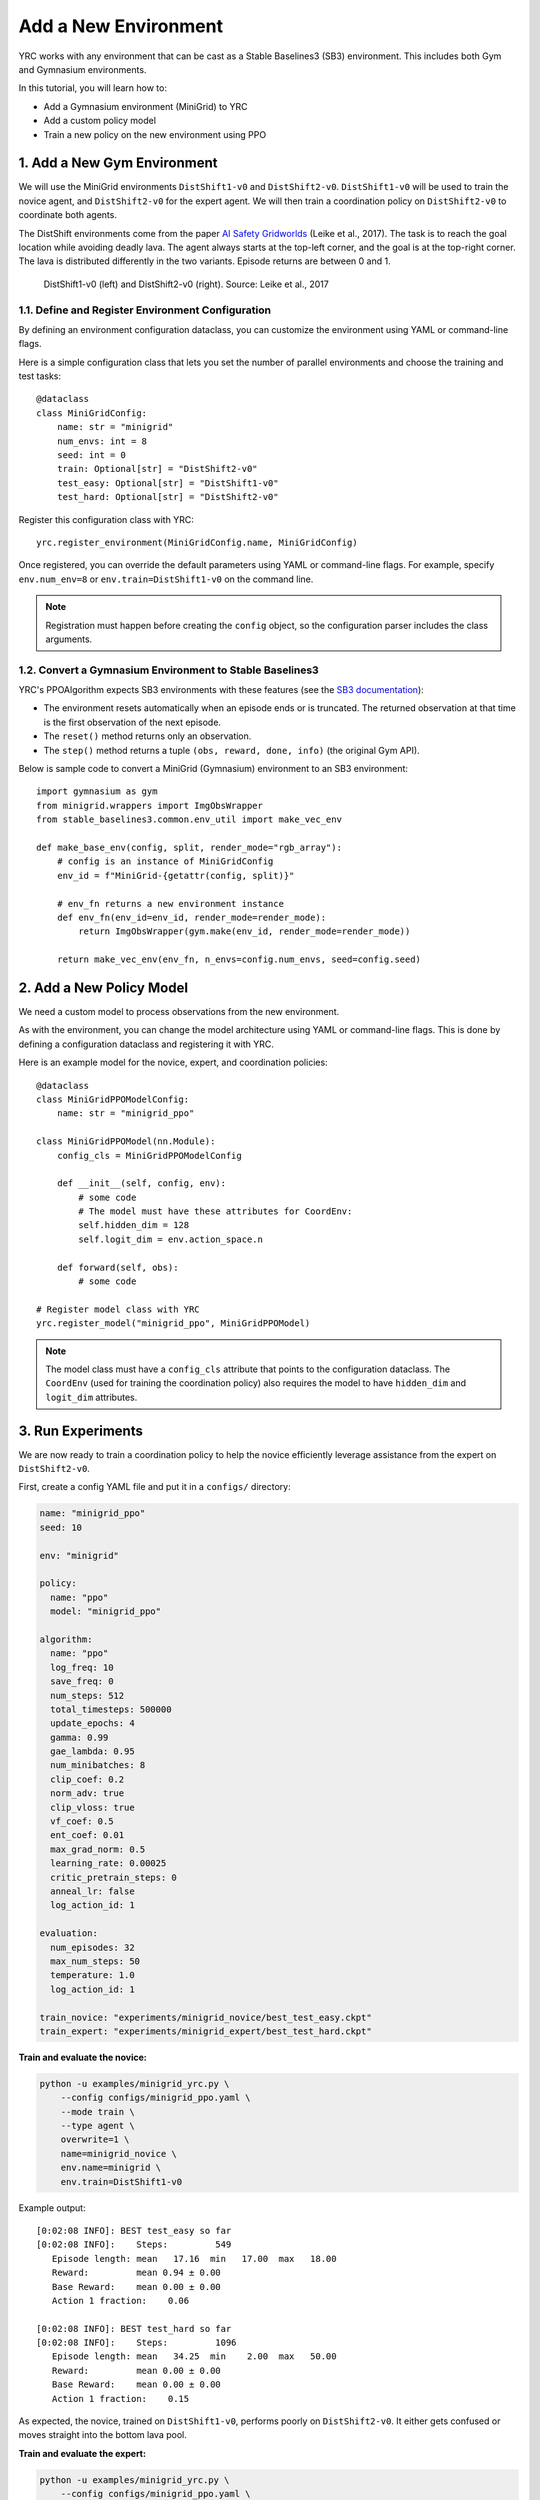 Add a New Environment
=====================

YRC works with any environment that can be cast as a Stable Baselines3 (SB3) environment.  
This includes both Gym and Gymnasium environments.

In this tutorial, you will learn how to:

- Add a Gymnasium environment (MiniGrid) to YRC 
- Add a custom policy model 
- Train a new policy on the new environment using PPO 

.. _add-env:

1. Add a New Gym Environment
----------------------------

We will use the MiniGrid environments ``DistShift1-v0`` and ``DistShift2-v0``.  
``DistShift1-v0`` will be used to train the novice agent, and ``DistShift2-v0`` for the expert agent.  
We will then train a coordination policy on ``DistShift2-v0`` to coordinate both agents.

The DistShift environments come from the paper `AI Safety Gridworlds <https://arxiv.org/abs/1711.09883>`_ (Leike et al., 2017).  
The task is to reach the goal location while avoiding deadly lava. The agent always starts at the top-left corner, and the goal is at the top-right corner.  
The lava is distributed differently in the two variants. Episode returns are between 0 and 1.

.. figure:: ../images/distshift.jpg
   :width: 100%
   :alt: DistShift environments

   DistShift1-v0 (left) and DistShift2-v0 (right).  
   Source: Leike et al., 2017

1.1. Define and Register Environment Configuration
~~~~~~~~~~~~~~~~~~~~~~~~~~~~~~~~~~~~~~~~~~~~~~~~~

By defining an environment configuration dataclass, you can customize the environment using YAML or command-line flags.

Here is a simple configuration class that lets you set the number of parallel environments and choose the training and test tasks::

    @dataclass
    class MiniGridConfig:
        name: str = "minigrid"
        num_envs: int = 8
        seed: int = 0
        train: Optional[str] = "DistShift2-v0"
        test_easy: Optional[str] = "DistShift1-v0"
        test_hard: Optional[str] = "DistShift2-v0"

Register this configuration class with YRC::

    yrc.register_environment(MiniGridConfig.name, MiniGridConfig)

Once registered, you can override the default parameters using YAML or command-line flags.  
For example, specify ``env.num_env=8`` or ``env.train=DistShift1-v0`` on the command line.

.. note::

   Registration must happen before creating the ``config`` object, so the configuration parser includes the class arguments.

1.2. Convert a Gymnasium Environment to Stable Baselines3
~~~~~~~~~~~~~~~~~~~~~~~~~~~~~~~~~~~~~~~~~~~~~~~~~~~~~~~~~

YRC's PPOAlgorithm expects SB3 environments with these features  
(see the `SB3 documentation <https://stable-baselines3.readthedocs.io/en/master/guide/vec_envs.html#vecenv-api-vs-gym-api>`_):

- The environment resets automatically when an episode ends or is truncated. The returned observation at that time is the first observation of the next episode.
- The ``reset()`` method returns only an observation.
- The ``step()`` method returns a tuple ``(obs, reward, done, info)`` (the original Gym API).

Below is sample code to convert a MiniGrid (Gymnasium) environment to an SB3 environment::

    import gymnasium as gym
    from minigrid.wrappers import ImgObsWrapper
    from stable_baselines3.common.env_util import make_vec_env

    def make_base_env(config, split, render_mode="rgb_array"):
        # config is an instance of MiniGridConfig
        env_id = f"MiniGrid-{getattr(config, split)}"

        # env_fn returns a new environment instance
        def env_fn(env_id=env_id, render_mode=render_mode):
            return ImgObsWrapper(gym.make(env_id, render_mode=render_mode))

        return make_vec_env(env_fn, n_envs=config.num_envs, seed=config.seed)

.. _add-model:

2. Add a New Policy Model
-------------------------

We need a custom model to process observations from the new environment.

As with the environment, you can change the model architecture using YAML or command-line flags.  
This is done by defining a configuration dataclass and registering it with YRC.

Here is an example model for the novice, expert, and coordination policies::

    @dataclass
    class MiniGridPPOModelConfig:
        name: str = "minigrid_ppo"

    class MiniGridPPOModel(nn.Module):
        config_cls = MiniGridPPOModelConfig

        def __init__(self, config, env):
            # some code
            # The model must have these attributes for CoordEnv:
            self.hidden_dim = 128
            self.logit_dim = env.action_space.n

        def forward(self, obs):
            # some code

    # Register model class with YRC 
    yrc.register_model("minigrid_ppo", MiniGridPPOModel)

.. note::

   The model class must have a ``config_cls`` attribute that points to the configuration dataclass.  
   The ``CoordEnv`` (used for training the coordination policy) also requires the model to have ``hidden_dim`` and ``logit_dim`` attributes.

.. _run-experiments:

3. Run Experiments
------------------

We are now ready to train a coordination policy to help the novice efficiently leverage assistance from the expert on ``DistShift2-v0``.

First, create a config YAML file and put it in a ``configs/`` directory:

.. code-block:: yaml

    name: "minigrid_ppo"
    seed: 10

    env: "minigrid"

    policy:
      name: "ppo"
      model: "minigrid_ppo"

    algorithm:
      name: "ppo"
      log_freq: 10
      save_freq: 0
      num_steps: 512
      total_timesteps: 500000
      update_epochs: 4
      gamma: 0.99
      gae_lambda: 0.95
      num_minibatches: 8
      clip_coef: 0.2
      norm_adv: true
      clip_vloss: true
      vf_coef: 0.5
      ent_coef: 0.01
      max_grad_norm: 0.5
      learning_rate: 0.00025
      critic_pretrain_steps: 0
      anneal_lr: false
      log_action_id: 1

    evaluation:
      num_episodes: 32
      max_num_steps: 50
      temperature: 1.0
      log_action_id: 1

    train_novice: "experiments/minigrid_novice/best_test_easy.ckpt"
    train_expert: "experiments/minigrid_expert/best_test_hard.ckpt"

**Train and evaluate the novice:**

.. code-block:: bash

    python -u examples/minigrid_yrc.py \
        --config configs/minigrid_ppo.yaml \
        --mode train \
        --type agent \
        overwrite=1 \
        name=minigrid_novice \
        env.name=minigrid \
        env.train=DistShift1-v0

Example output::

    [0:02:08 INFO]: BEST test_easy so far
    [0:02:08 INFO]:    Steps:         549
       Episode length: mean   17.16  min   17.00  max   18.00
       Reward:         mean 0.94 ± 0.00
       Base Reward:    mean 0.00 ± 0.00
       Action 1 fraction:    0.06

    [0:02:08 INFO]: BEST test_hard so far
    [0:02:08 INFO]:    Steps:         1096
       Episode length: mean   34.25  min    2.00  max   50.00
       Reward:         mean 0.00 ± 0.00
       Base Reward:    mean 0.00 ± 0.00
       Action 1 fraction:    0.15

As expected, the novice, trained on ``DistShift1-v0``, performs poorly on ``DistShift2-v0``.  
It either gets confused or moves straight into the bottom lava pool.

**Train and evaluate the expert:**

.. code-block:: bash

    python -u examples/minigrid_yrc.py \
        --config configs/minigrid_ppo.yaml \
        --mode train \
        --type agent \
        overwrite=1 \
        name=minigrid_expert \
        env.name=minigrid \
        env.train=DistShift2-v0

Example output::

    [0:01:53 INFO]: BEST test_easy so far
    [0:01:53 INFO]:    Steps:         587
       Episode length: mean   18.34  min   15.00  max   32.00
       Reward:         mean 0.93 ± 0.00
       Base Reward:    mean 0.00 ± 0.00
       Action 1 fraction:    0.07

    [0:01:53 INFO]: BEST test_hard so far
    [0:01:53 INFO]:    Steps:         634
       Episode length: mean   19.81  min   19.00  max   24.00
       Reward:         mean 0.93 ± 0.00
       Base Reward:    mean 0.00 ± 0.00
       Action 1 fraction:    0.10

The expert, trained on ``DistShift2-v0``, performs well on both variants.

**Train the coordination policy:**

.. code-block:: bash

    GYM_BACKEND=gymnasium python -u examples/minigrid_yrc.py \
        --config configs/minigrid_ppo.yaml \
        --mode train \
        --type coord \
        overwrite=1 \
        name=minigrid_coord \
        env.name=minigrid \
        env.train=DistShift2-v0 \
        device=2

.. note::

   When training the coordination policy, you must set the ``GYM_BACKEND=gymnasium`` environment variable so that YRC can initialize the CoordEnv correctly.  
   This is only needed for the coordination policy.

Example output::

    [0:05:42 INFO]: BEST test_easy so far
    [0:05:42 INFO]:    Steps:         571
       Episode length: mean   17.84  min   15.00  max   20.00
       Reward:         mean 0.84 ± 0.02
       Base Reward:    mean 0.94 ± 0.00
       Action 1 fraction:    0.27

    [0:05:42 INFO]: BEST test_hard so far
    [0:05:42 INFO]:    Steps:         656
       Episode length: mean   20.50  min   19.00  max   25.00
       Reward:         mean 0.74 ± 0.01
       Base Reward:    mean 0.93 ± 0.00
       Action 1 fraction:    0.46

The learned coordination policy enables the novice to request help only 46% of the time while achieving expert-level performance (0.93) on ``DistShift2-v0``.

